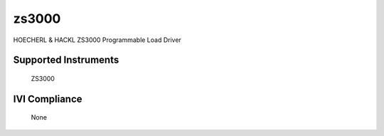 zs3000
++++++

HOECHERL & HACKL ZS3000 Programmable Load Driver


Supported Instruments
---------------------

    ZS3000

IVI Compliance
--------------

    None
